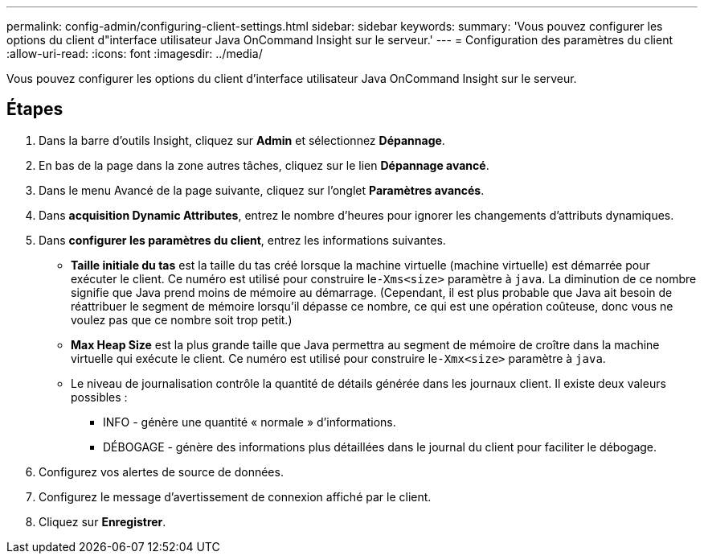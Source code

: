 ---
permalink: config-admin/configuring-client-settings.html 
sidebar: sidebar 
keywords:  
summary: 'Vous pouvez configurer les options du client d"interface utilisateur Java OnCommand Insight sur le serveur.' 
---
= Configuration des paramètres du client
:allow-uri-read: 
:icons: font
:imagesdir: ../media/


[role="lead"]
Vous pouvez configurer les options du client d'interface utilisateur Java OnCommand Insight sur le serveur.



== Étapes

. Dans la barre d'outils Insight, cliquez sur *Admin* et sélectionnez *Dépannage*.
. En bas de la page dans la zone autres tâches, cliquez sur le lien *Dépannage avancé*.
. Dans le menu Avancé de la page suivante, cliquez sur l'onglet *Paramètres avancés*.
. Dans *acquisition Dynamic Attributes*, entrez le nombre d'heures pour ignorer les changements d'attributs dynamiques.
. Dans *configurer les paramètres du client*, entrez les informations suivantes.
+
** *Taille initiale du tas* est la taille du tas créé lorsque la machine virtuelle (machine virtuelle) est démarrée pour exécuter le client. Ce numéro est utilisé pour construire le``-Xms<size>`` paramètre à `java`. La diminution de ce nombre signifie que Java prend moins de mémoire au démarrage. (Cependant, il est plus probable que Java ait besoin de réattribuer le segment de mémoire lorsqu'il dépasse ce nombre, ce qui est une opération coûteuse, donc vous ne voulez pas que ce nombre soit trop petit.)
** *Max Heap Size* est la plus grande taille que Java permettra au segment de mémoire de croître dans la machine virtuelle qui exécute le client. Ce numéro est utilisé pour construire le``-Xmx<size>`` paramètre à `java`.
** Le niveau de journalisation contrôle la quantité de détails générée dans les journaux client. Il existe deux valeurs possibles :
+
*** INFO - génère une quantité « normale » d'informations.
*** DÉBOGAGE - génère des informations plus détaillées dans le journal du client pour faciliter le débogage.




. Configurez vos alertes de source de données.
. Configurez le message d'avertissement de connexion affiché par le client.
. Cliquez sur *Enregistrer*.

